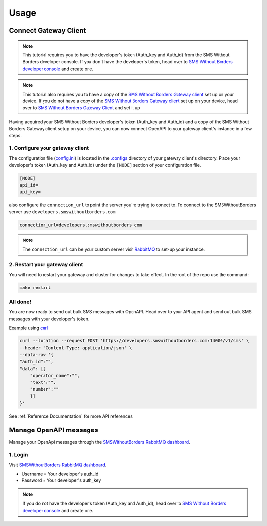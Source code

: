 Usage
#####

Connect Gateway Client
======================

.. note::

    This tutorial requires you to have the developer's token (Auth_key and Auth_id) from the SMS Without Borders developer console. If you don't have the developer's token, head over to `SMS Without Borders developer console <https://developers.smswithoutborders.com>`_ and create one.

.. note::

    This tutorial also requires you to have a copy of the `SMS Without Borders Gateway client <https://github.com/smswithoutborders/SMSWithoutBorders-Gateway-Client>`_ set up on your device. If you do not have a copy of the `SMS Without Borders Gateway client <https://github.com/smswithoutborders/SMSWithoutBorders-Gateway-Client>`_ set up on your device, head over to `SMS Without Borders Gateway Client <https://github.com/smswithoutborders/SMSWithoutBorders-Gateway-Client>`_ and set it up

Having acquired your SMS Without Borders developer's token (Auth_key and Auth_id) and a copy of the SMS Without Borders Gateway client setup on your device, you can now connect OpenAPI to your gateway client's instance in a few steps. 

1. Configure your gateway client
********************************

The configuration file (`config.ini <https://github.com/smswithoutborders/SMSWithoutBorders-Gateway-Client/blob/alpha_stable/.configs/example.config.ini>`_) is located in the `.configs <https://github.com/smswithoutborders/SMSWithoutBorders-Gateway-Client/tree/alpha_stable/.configs>`_ directory of your gateway client's directory. Place your developer's token (Auth_key and Auth_id) under the ``[NODE]`` section of your configuration file.

.. code-block:: ini

    [NODE]
    api_id=
    api_key=

also configure the ``connection_url`` to point the server you're trying to conect to. To connect to the SMSWithoutBorders server use ``developers.smswithoutborders.com``

.. code-block:: ini

    connection_url=developers.smswithoutborders.com

.. note::

    The ``connection_url`` can be your custom server visit `RabbitMQ <https://github.com/smswithoutborders/SMSWithoutBorders-Product-deps-RabbitMQ#rabbitmq-for-openapi>`_ to set-up your instance.

2. Restart your gateway client
******************************

You will need to restart your gateway and cluster for changes to take effect. In the root of the repo use the command: 

.. code-block:: bash

    make restart

All done!
*********

You are now ready to send out bulk SMS messages with OpenAPI. Head over to your API agent and send out bulk SMS messages with your developer's token.

Example using `curl <https://curl.se/>`_

.. code-block:: bash

    curl --location --request POST 'https://developers.smswithoutborders.com:14000/v1/sms' \
    --header 'Content-Type: application/json' \
    --data-raw '{
    "auth_id":"",
    "data": [{
        "operator_name":"",
        "text":"",
        "number":""
        }]
    }'

See :ref:`Reference Documentation` for more API references

Manage OpenAPI messages
=======================

Manage your OpenApi messages through the `SMSWithoutBorders RabbitMQ dashboard <https://developers.smswithoutborders.com:15671>`_. 

1. Login
********

Visit `SMSWithoutBorders RabbitMQ dashboard <https://developers.smswithoutborders.com:15671>`_.

.. image:: https://raw.githubusercontent.com/smswithoutborders/SMSWithoutBorders-Resources/master/multimedia/img/rabbitmq_login.png
    :width: 350
    :align: center
    :alt: rabbitmq_login

- Username = Your developer's auth_id
- Password = Your developer's auth_key

.. note:: 

    If you do not have the developer's token (Auth_key and Auth_id), head over to `SMS Without Borders developer console <https://developers.smswithoutborders.com>`_ and create one.
